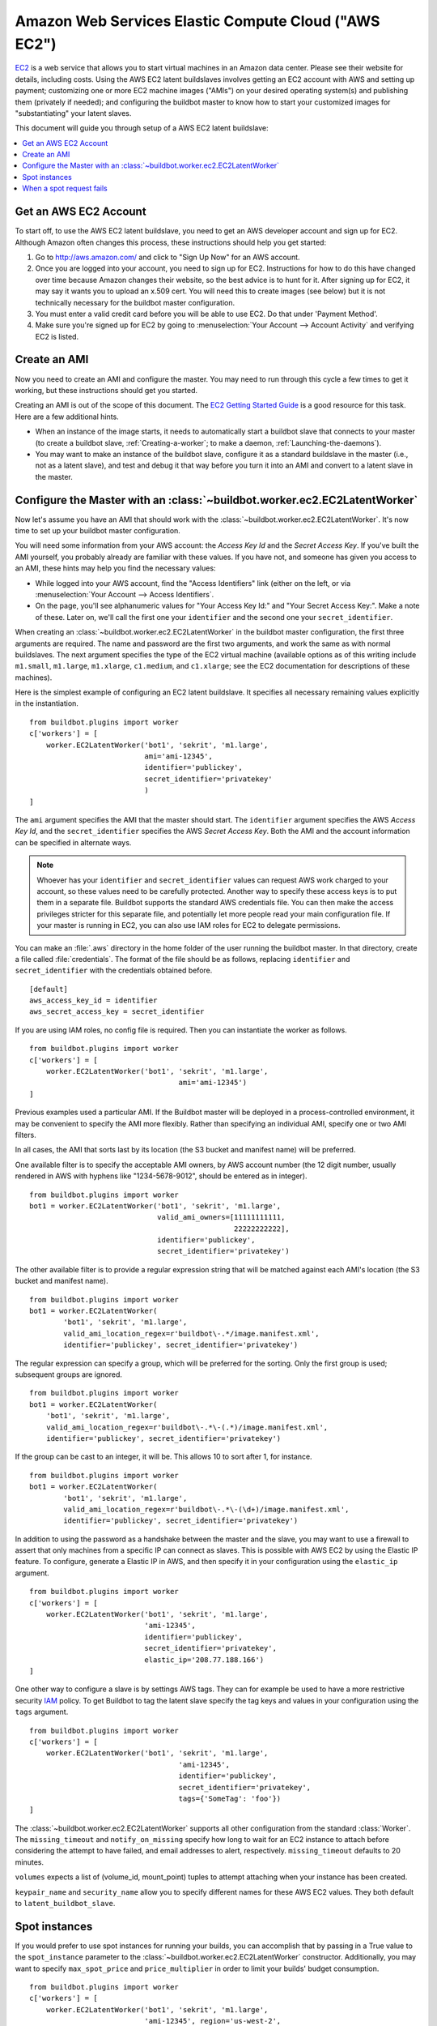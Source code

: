 .. -*- rst -*-

.. index::
   AWS EC2
   Workers; AWS EC2

Amazon Web Services Elastic Compute Cloud ("AWS EC2")
=====================================================

`EC2 <http://aws.amazon.com/ec2/>`_ is a web service that allows you to start virtual machines in an Amazon data center.
Please see their website for details, including costs.
Using the AWS EC2 latent buildslaves involves getting an EC2 account with AWS and setting up payment; customizing one or more EC2 machine images ("AMIs") on your desired operating system(s) and publishing them (privately if needed); and configuring the buildbot master to know how to start your customized images for "substantiating" your latent slaves.

This document will guide you through setup of a AWS EC2 latent buildslave:

.. contents::
   :depth: 1
   :local:

Get an AWS EC2 Account
----------------------

To start off, to use the AWS EC2 latent buildslave, you need to get an AWS developer account and sign up for EC2.
Although Amazon often changes this process, these instructions should help you get started:

1. Go to http://aws.amazon.com/ and click to "Sign Up Now" for an AWS account.

2. Once you are logged into your account, you need to sign up for EC2.
   Instructions for how to do this have changed over time because Amazon changes their website, so the best advice is to hunt for it.
   After signing up for EC2, it may say it wants you to upload an x.509 cert.
   You will need this to create images (see below) but it is not technically necessary for the buildbot master configuration.

3. You must enter a valid credit card before you will be able to use EC2.
   Do that under 'Payment Method'.

4. Make sure you're signed up for EC2 by going to :menuselection:`Your Account --> Account Activity` and verifying EC2 is listed.

Create an AMI
-------------

Now you need to create an AMI and configure the master.
You may need to run through this cycle a few times to get it working, but these instructions should get you started.

Creating an AMI is out of the scope of this document.
The `EC2 Getting Started Guide <http://docs.amazonwebservices.com/AWSEC2/latest/GettingStartedGuide/>`_ is a good resource for this task.
Here are a few additional hints.

* When an instance of the image starts, it needs to automatically start a buildbot slave that connects to your master (to create a buildbot slave, :ref:`Creating-a-worker`; to make a daemon, :ref:`Launching-the-daemons`).
* You may want to make an instance of the buildbot slave, configure it as a standard buildslave in the master (i.e., not as a latent slave), and test and debug it that way before you turn it into an AMI and convert to a latent slave in the master.

Configure the Master with an :class:`~buildbot.worker.ec2.EC2LatentWorker`
--------------------------------------------------------------------------

Now let's assume you have an AMI that should work with the :class:`~buildbot.worker.ec2.EC2LatentWorker`.
It's now time to set up your buildbot master configuration.

You will need some information from your AWS account: the `Access Key Id` and the `Secret Access Key`.
If you've built the AMI yourself, you probably already are familiar with these values.
If you have not, and someone has given you access to an AMI, these hints may help you find the necessary values:

* While logged into your AWS account, find the "Access Identifiers" link (either on the left, or via :menuselection:`Your Account --> Access Identifiers`.
* On the page, you'll see alphanumeric values for "Your Access Key Id:" and "Your Secret Access Key:".
  Make a note of these.
  Later on, we'll call the first one your ``identifier`` and the second one your ``secret_identifier``\.

When creating an :class:`~buildbot.worker.ec2.EC2LatentWorker` in the buildbot master configuration, the first three arguments are required.
The name and password are the first two arguments, and work the same as with normal buildslaves.
The next argument specifies the type of the EC2 virtual machine (available options as of this writing include ``m1.small``, ``m1.large``, ``m1.xlarge``, ``c1.medium``, and ``c1.xlarge``; see the EC2 documentation for descriptions of these machines).

Here is the simplest example of configuring an EC2 latent buildslave.
It specifies all necessary remaining values explicitly in the instantiation.

::

    from buildbot.plugins import worker
    c['workers'] = [
        worker.EC2LatentWorker('bot1', 'sekrit', 'm1.large',
                               ami='ami-12345',
                               identifier='publickey',
                               secret_identifier='privatekey'
                               )
    ]

The ``ami`` argument specifies the AMI that the master should start.
The ``identifier`` argument specifies the AWS `Access Key Id`, and the ``secret_identifier`` specifies the AWS `Secret Access Key`\.
Both the AMI and the account information can be specified in alternate ways.

.. note::

   Whoever has your ``identifier`` and ``secret_identifier`` values can request AWS work charged to your account, so these values need to be carefully protected.
   Another way to specify these access keys is to put them in a separate file.
   Buildbot supports the standard AWS credentials file.
   You can then make the access privileges stricter for this separate file, and potentially let more people read your main configuration file.
   If your master is running in EC2, you can also use IAM roles for EC2 to delegate permissions.

You can make an :file:`.aws` directory in the home folder of the user running the buildbot master.
In that directory, create a file called :file:`credentials`.
The format of the file should be as follows, replacing ``identifier`` and ``secret_identifier`` with the credentials obtained before.

::

    [default]
    aws_access_key_id = identifier
    aws_secret_access_key = secret_identifier

If you are using IAM roles, no config file is required.
Then you can instantiate the worker as follows.

::

    from buildbot.plugins import worker
    c['workers'] = [
        worker.EC2LatentWorker('bot1', 'sekrit', 'm1.large',
                                       ami='ami-12345')
    ]

Previous examples used a particular AMI.
If the Buildbot master will be deployed in a process-controlled environment, it may be convenient to specify the AMI more flexibly.
Rather than specifying an individual AMI, specify one or two AMI filters.

In all cases, the AMI that sorts last by its location (the S3 bucket and manifest name) will be preferred.

One available filter is to specify the acceptable AMI owners, by AWS account number (the 12 digit number, usually rendered in AWS with hyphens like "1234-5678-9012", should be entered as in integer).

::

    from buildbot.plugins import worker
    bot1 = worker.EC2LatentWorker('bot1', 'sekrit', 'm1.large',
                                  valid_ami_owners=[11111111111,
                                                    22222222222],
                                  identifier='publickey',
                                  secret_identifier='privatekey')

The other available filter is to provide a regular expression string that will be matched against each AMI's location (the S3 bucket and manifest name).

::

    from buildbot.plugins import worker
    bot1 = worker.EC2LatentWorker(
            'bot1', 'sekrit', 'm1.large',
            valid_ami_location_regex=r'buildbot\-.*/image.manifest.xml',
            identifier='publickey', secret_identifier='privatekey')

The regular expression can specify a group, which will be preferred for the sorting.
Only the first group is used; subsequent groups are ignored.

::

    from buildbot.plugins import worker
    bot1 = worker.EC2LatentWorker(
        'bot1', 'sekrit', 'm1.large',
        valid_ami_location_regex=r'buildbot\-.*\-(.*)/image.manifest.xml',
        identifier='publickey', secret_identifier='privatekey')

If the group can be cast to an integer, it will be.
This allows 10 to sort after 1, for instance.

::

    from buildbot.plugins import worker
    bot1 = worker.EC2LatentWorker(
            'bot1', 'sekrit', 'm1.large',
            valid_ami_location_regex=r'buildbot\-.*\-(\d+)/image.manifest.xml',
            identifier='publickey', secret_identifier='privatekey')

In addition to using the password as a handshake between the master and the slave, you may want to use a firewall to assert that only machines from a specific IP can connect as slaves.
This is possible with AWS EC2 by using the Elastic IP feature.
To configure, generate a Elastic IP in AWS, and then specify it in your configuration using the ``elastic_ip`` argument.

::

    from buildbot.plugins import worker
    c['workers'] = [
        worker.EC2LatentWorker('bot1', 'sekrit', 'm1.large',
                               'ami-12345',
                               identifier='publickey',
                               secret_identifier='privatekey',
                               elastic_ip='208.77.188.166')
    ]

One other way to configure a slave is by settings AWS tags.
They can for example be used to have a more restrictive security `IAM <http://aws.amazon.com/iam/>`_ policy.
To get Buildbot to tag the latent slave specify the tag keys and values in your configuration using the ``tags`` argument.

::

    from buildbot.plugins import worker
    c['workers'] = [
        worker.EC2LatentWorker('bot1', 'sekrit', 'm1.large',
                                       'ami-12345',
                                       identifier='publickey',
                                       secret_identifier='privatekey',
                                       tags={'SomeTag': 'foo'})
    ]

The :class:`~buildbot.worker.ec2.EC2LatentWorker` supports all other configuration from the standard :class:`Worker`.
The ``missing_timeout`` and ``notify_on_missing`` specify how long to wait for an EC2 instance to attach before considering the attempt to have failed, and email addresses to alert, respectively.
``missing_timeout`` defaults to 20 minutes.

``volumes`` expects a list of (volume_id, mount_point) tuples to attempt attaching when your instance has been created.

``keypair_name`` and ``security_name`` allow you to specify different names for these AWS EC2 values.
They both default to ``latent_buildbot_slave``.

Spot instances
--------------

If you would prefer to use spot instances for running your builds, you can accomplish that by passing in a True value to the ``spot_instance`` parameter to the :class:`~buildbot.worker.ec2.EC2LatentWorker` constructor.
Additionally, you may want to specify ``max_spot_price`` and ``price_multiplier`` in order to limit your builds' budget consumption.

::

    from buildbot.plugins import worker
    c['workers'] = [
        worker.EC2LatentWorker('bot1', 'sekrit', 'm1.large',
                               'ami-12345', region='us-west-2',
                               identifier='publickey',
                               secret_identifier='privatekey',
                               elastic_ip='208.77.188.166',
                               placement='b', spot_instance=True,
                               max_spot_price=0.09,
                               price_multiplier=1.15,
                               product_description='Linux/UNIX')
    ]

This example would attempt to create a m1.large spot instance in the us-west-2b region costing no more than $0.09/hour.
The spot prices for 'Linux/UNIX' spot instances in that region over the last 24 hours will be averaged and multiplied by the ``price_multiplier`` parameter, then a spot request will be sent to Amazon with the above details.

When a spot request fails
-------------------------

In some cases Amazon may reject a spot request because the spot price, determined by taking the 24-hour average of that availability zone's spot prices for the given product description, is lower than the current price.
The optional parameters ``retry`` and ``retry_price_adjustment`` allow for resubmitting the spot request with an adjusted price.
If the spot request continues to fail, and the number of attempts exceeds the value of the ``retry`` parameter, an error message will be logged.

::

    from buildbot.plugins import worker
    c['workers'] = [
        worker.EC2LatentWorker('bot1', 'sekrit', 'm1.large',
                               'ami-12345', region='us-west-2',
                               identifier='publickey',
                               secret_identifier='privatekey',
                               elastic_ip='208.77.188.166',
                               placement='b', spot_instance=True,
                               max_spot_price=0.09,
                               price_multiplier=1.15,
                               retry=3,
                               retry_price_adjustment=1.1)
    ]

In this example, a spot request will be sent with a bid price of 15% above the 24-hour average.
If the request fails with the status **price-too-low**, the request will be resubmitted up to twice, each time with a 10% increase in the bid price.
If the request succeeds, the buildslave will substantiate as normal and run any pending builds.
